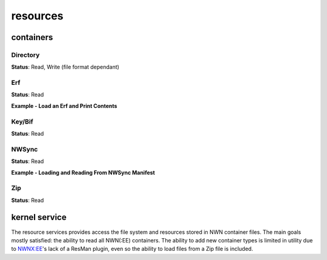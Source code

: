 resources
=========

containers
----------

Directory
~~~~~~~~~

**Status**: Read, Write (file format dependant)


Erf
~~~

**Status**: Read

**Example - Load an Erf and Print Contents**

.. tabs::

    .. code-tab:: cpp

        #include <nw/resources/Erf.hpp>
        // ...
        Erf e("MyModule.mod");
        if (e.valid()) {
            std::cout << fmt::format("{} has {} resources", e.name(), e.size()) << "\n";
            for (const auto& rd : e.all()) {
                std::cout << fmt::format("File: {}, Size: {}", rd.name.filename(), rd.size) << "\n";
            }
        }

    .. code-tab:: python

        import rollnw

        erf = rollnw.Erf("tests/test_data/user/hak/hak_with_description.hak")
        print(erf.name(), erf.size())
        for rd in erf.all():
            print(rd.name.filename(), rd.size)


Key/Bif
~~~~~~~

**Status**: Read

NWSync
~~~~~~

**Status**: Read

**Example - Loading and Reading From NWSync Manifest**

.. tabs::

    .. code-tab:: cpp

        #include <nw/resources/NWSync.hpp>
        #include <nw/kernel/Kernel.hpp>

        auto path = nw::kernel::config().alias_path(nw::PathAlias::nwsync);
        auto n = nw::NWSync(path);
        if(!n.is_loaded()) {
            throw std::runtime_error("a fit");
        }

        auto manifests = n.manifests();
        if (manifests.size() > 0) {
            auto manifest = n.get(manifests[0]);
            auto resource = manifest->all();
            if(resource.size() > 0) {
                // Extract the first resource found
                manifest->extract(std::regex(resource[0].name.filename()), "tmp/");
            }
        }

    .. code-tab:: python

        # TODO

Zip
~~~

**Status**: Read


kernel service
--------------

The resource services provides access the file system and resources stored in NWN container files.
The main goals mostly satisfied: the ability to read all NWN(:EE) containers. The ability to
add new container types is limited in utility due to `NWNX:EE <https://github.com/nwnxee/unified>`__'s
lack of a ResMan plugin, even so the ability to load files from a Zip file is included.
